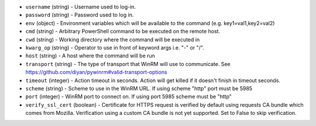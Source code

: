 .. NOTE: This file has been generated automatically, don't manually edit it

* ``username`` (string) - Username used to log-in.
* ``password`` (string) - Password used to log in.
* ``env`` (object) - Environment variables which will be available to the command (e.g. key1=val1,key2=val2)
* ``cmd`` (string) - Arbitrary PowerShell command to be executed on the remote host.
* ``cwd`` (string) - Working directory where the command will be executed in
* ``kwarg_op`` (string) - Operator to use in front of keyword args i.e. "-" or "/".
* ``host`` (string) - A host where the command will be run
* ``transport`` (string) - The type of transport that WinRM will use to communicate. See https://github.com/diyan/pywinrm#valid-transport-options
* ``timeout`` (integer) - Action timeout in seconds. Action will get killed if it doesn't finish in timeout seconds.
* ``scheme`` (string) - Scheme to use in the WinRM URL. If using scheme "http" port must be 5985
* ``port`` (integer) - WinRM port to connect on. If using port 5985 scheme must be "http"
* ``verify_ssl_cert`` (boolean) - Certificate for HTTPS request is verified by default using requests CA bundle which comes from Mozilla. Verification using a custom CA bundle is not yet supported. Set to False to skip verification.